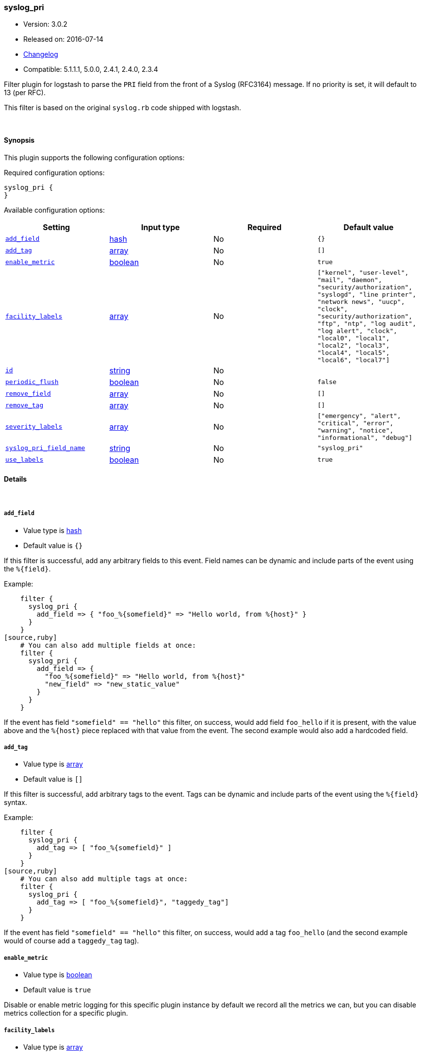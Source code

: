 [[plugins-filters-syslog_pri]]
=== syslog_pri

* Version: 3.0.2
* Released on: 2016-07-14
* https://github.com/logstash-plugins/logstash-filter-syslog_pri/blob/master/CHANGELOG.md#302[Changelog]
* Compatible: 5.1.1.1, 5.0.0, 2.4.1, 2.4.0, 2.3.4



Filter plugin for logstash to parse the `PRI` field from the front
of a Syslog (RFC3164) message.  If no priority is set, it will
default to 13 (per RFC).

This filter is based on the original `syslog.rb` code shipped
with logstash.

&nbsp;

==== Synopsis

This plugin supports the following configuration options:

Required configuration options:

[source,json]
--------------------------
syslog_pri {
}
--------------------------



Available configuration options:

[cols="<,<,<,<m",options="header",]
|=======================================================================
|Setting |Input type|Required|Default value
| <<plugins-filters-syslog_pri-add_field>> |<<hash,hash>>|No|`{}`
| <<plugins-filters-syslog_pri-add_tag>> |<<array,array>>|No|`[]`
| <<plugins-filters-syslog_pri-enable_metric>> |<<boolean,boolean>>|No|`true`
| <<plugins-filters-syslog_pri-facility_labels>> |<<array,array>>|No|`["kernel", "user-level", "mail", "daemon", "security/authorization", "syslogd", "line printer", "network news", "uucp", "clock", "security/authorization", "ftp", "ntp", "log audit", "log alert", "clock", "local0", "local1", "local2", "local3", "local4", "local5", "local6", "local7"]`
| <<plugins-filters-syslog_pri-id>> |<<string,string>>|No|
| <<plugins-filters-syslog_pri-periodic_flush>> |<<boolean,boolean>>|No|`false`
| <<plugins-filters-syslog_pri-remove_field>> |<<array,array>>|No|`[]`
| <<plugins-filters-syslog_pri-remove_tag>> |<<array,array>>|No|`[]`
| <<plugins-filters-syslog_pri-severity_labels>> |<<array,array>>|No|`["emergency", "alert", "critical", "error", "warning", "notice", "informational", "debug"]`
| <<plugins-filters-syslog_pri-syslog_pri_field_name>> |<<string,string>>|No|`"syslog_pri"`
| <<plugins-filters-syslog_pri-use_labels>> |<<boolean,boolean>>|No|`true`
|=======================================================================


==== Details

&nbsp;

[[plugins-filters-syslog_pri-add_field]]
===== `add_field` 

  * Value type is <<hash,hash>>
  * Default value is `{}`

If this filter is successful, add any arbitrary fields to this event.
Field names can be dynamic and include parts of the event using the `%{field}`.

Example:
[source,ruby]
    filter {
      syslog_pri {
        add_field => { "foo_%{somefield}" => "Hello world, from %{host}" }
      }
    }
[source,ruby]
    # You can also add multiple fields at once:
    filter {
      syslog_pri {
        add_field => {
          "foo_%{somefield}" => "Hello world, from %{host}"
          "new_field" => "new_static_value"
        }
      }
    }

If the event has field `"somefield" == "hello"` this filter, on success,
would add field `foo_hello` if it is present, with the
value above and the `%{host}` piece replaced with that value from the
event. The second example would also add a hardcoded field.

[[plugins-filters-syslog_pri-add_tag]]
===== `add_tag` 

  * Value type is <<array,array>>
  * Default value is `[]`

If this filter is successful, add arbitrary tags to the event.
Tags can be dynamic and include parts of the event using the `%{field}`
syntax.

Example:
[source,ruby]
    filter {
      syslog_pri {
        add_tag => [ "foo_%{somefield}" ]
      }
    }
[source,ruby]
    # You can also add multiple tags at once:
    filter {
      syslog_pri {
        add_tag => [ "foo_%{somefield}", "taggedy_tag"]
      }
    }

If the event has field `"somefield" == "hello"` this filter, on success,
would add a tag `foo_hello` (and the second example would of course add a `taggedy_tag` tag).

[[plugins-filters-syslog_pri-enable_metric]]
===== `enable_metric` 

  * Value type is <<boolean,boolean>>
  * Default value is `true`

Disable or enable metric logging for this specific plugin instance
by default we record all the metrics we can, but you can disable metrics collection
for a specific plugin.

[[plugins-filters-syslog_pri-facility_labels]]
===== `facility_labels` 

  * Value type is <<array,array>>
  * Default value is `["kernel", "user-level", "mail", "daemon", "security/authorization", "syslogd", "line printer", "network news", "uucp", "clock", "security/authorization", "ftp", "ntp", "log audit", "log alert", "clock", "local0", "local1", "local2", "local3", "local4", "local5", "local6", "local7"]`

Labels for facility levels. This comes from RFC3164.

[[plugins-filters-syslog_pri-id]]
===== `id` 

  * Value type is <<string,string>>
  * There is no default value for this setting.

Add a unique `ID` to the plugin instance, this `ID` is used for tracking
information for a specific configuration of the plugin.

```
output {
 stdout {
   id => "ABC"
 }
}
```

If you don't explicitely set this variable Logstash will generate a unique name.

[[plugins-filters-syslog_pri-periodic_flush]]
===== `periodic_flush` 

  * Value type is <<boolean,boolean>>
  * Default value is `false`

Call the filter flush method at regular interval.
Optional.

[[plugins-filters-syslog_pri-remove_field]]
===== `remove_field` 

  * Value type is <<array,array>>
  * Default value is `[]`

If this filter is successful, remove arbitrary fields from this event.
Fields names can be dynamic and include parts of the event using the %{field}
Example:
[source,ruby]
    filter {
      syslog_pri {
        remove_field => [ "foo_%{somefield}" ]
      }
    }
[source,ruby]
    # You can also remove multiple fields at once:
    filter {
      syslog_pri {
        remove_field => [ "foo_%{somefield}", "my_extraneous_field" ]
      }
    }

If the event has field `"somefield" == "hello"` this filter, on success,
would remove the field with name `foo_hello` if it is present. The second
example would remove an additional, non-dynamic field.

[[plugins-filters-syslog_pri-remove_tag]]
===== `remove_tag` 

  * Value type is <<array,array>>
  * Default value is `[]`

If this filter is successful, remove arbitrary tags from the event.
Tags can be dynamic and include parts of the event using the `%{field}`
syntax.

Example:
[source,ruby]
    filter {
      syslog_pri {
        remove_tag => [ "foo_%{somefield}" ]
      }
    }
[source,ruby]
    # You can also remove multiple tags at once:
    filter {
      syslog_pri {
        remove_tag => [ "foo_%{somefield}", "sad_unwanted_tag"]
      }
    }

If the event has field `"somefield" == "hello"` this filter, on success,
would remove the tag `foo_hello` if it is present. The second example
would remove a sad, unwanted tag as well.

[[plugins-filters-syslog_pri-severity_labels]]
===== `severity_labels` 

  * Value type is <<array,array>>
  * Default value is `["emergency", "alert", "critical", "error", "warning", "notice", "informational", "debug"]`

Labels for severity levels. This comes from RFC3164.

[[plugins-filters-syslog_pri-syslog_pri_field_name]]
===== `syslog_pri_field_name` 

  * Value type is <<string,string>>
  * Default value is `"syslog_pri"`

Name of field which passes in the extracted PRI part of the syslog message

[[plugins-filters-syslog_pri-use_labels]]
===== `use_labels` 

  * Value type is <<boolean,boolean>>
  * Default value is `true`

set the status to experimental/beta/stable
Add human-readable names after parsing severity and facility from PRI


